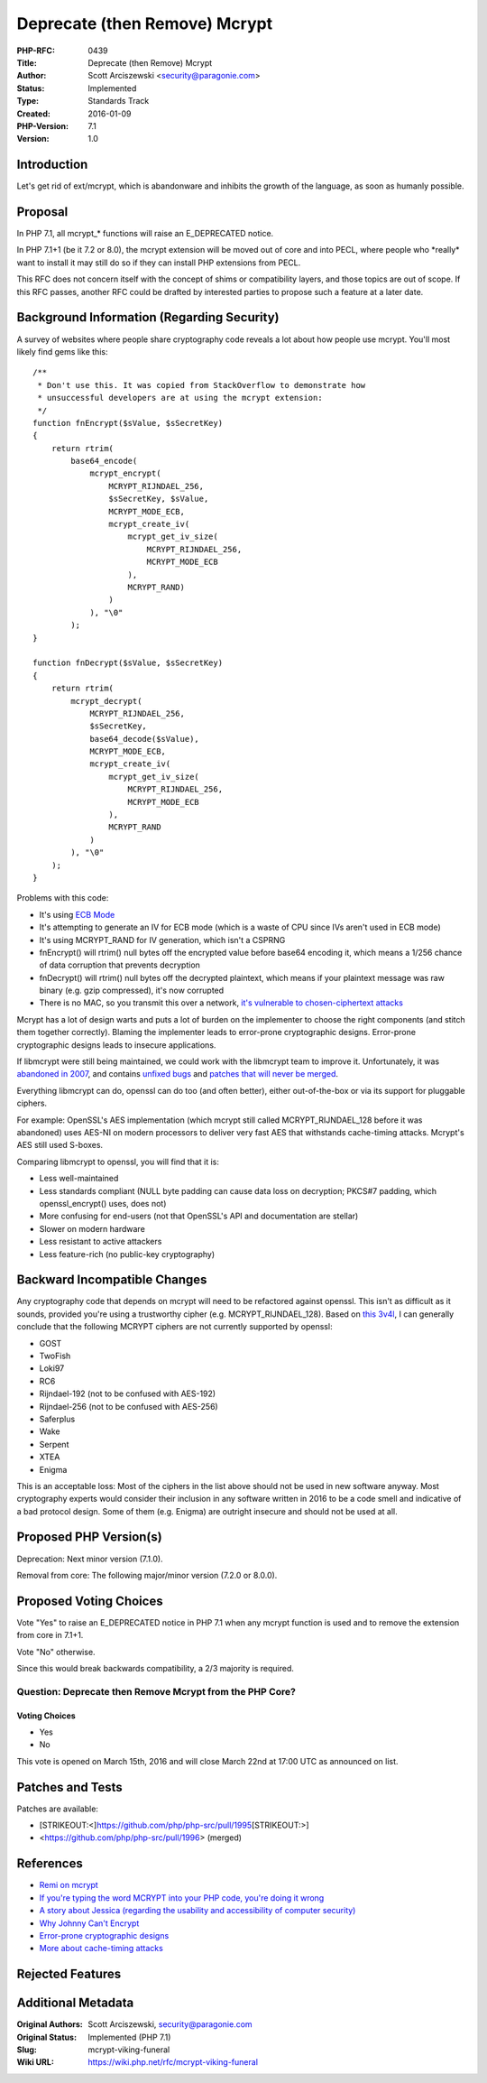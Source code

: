 Deprecate (then Remove) Mcrypt
==============================

:PHP-RFC: 0439
:Title: Deprecate (then Remove) Mcrypt
:Author: Scott Arciszewski <security@paragonie.com>
:Status: Implemented
:Type: Standards Track
:Created: 2016-01-09
:PHP-Version: 7.1
:Version: 1.0

Introduction
------------

Let's get rid of ext/mcrypt, which is abandonware and inhibits the
growth of the language, as soon as humanly possible.

Proposal
--------

In PHP 7.1, all mcrypt_\* functions will raise an E_DEPRECATED notice.

In PHP 7.1+1 (be it 7.2 or 8.0), the mcrypt extension will be moved out
of core and into PECL, where people who \*really\* want to install it
may still do so if they can install PHP extensions from PECL.

This RFC does not concern itself with the concept of shims or
compatibility layers, and those topics are out of scope. If this RFC
passes, another RFC could be drafted by interested parties to propose
such a feature at a later date.

Background Information (Regarding Security)
-------------------------------------------

A survey of websites where people share cryptography code reveals a lot
about how people use mcrypt. You'll most likely find gems like this:

::

   /**
    * Don't use this. It was copied from StackOverflow to demonstrate how
    * unsuccessful developers are at using the mcrypt extension:
    */
   function fnEncrypt($sValue, $sSecretKey)
   {
       return rtrim(
           base64_encode(
               mcrypt_encrypt(
                   MCRYPT_RIJNDAEL_256,
                   $sSecretKey, $sValue,
                   MCRYPT_MODE_ECB,
                   mcrypt_create_iv(
                       mcrypt_get_iv_size(
                           MCRYPT_RIJNDAEL_256,
                           MCRYPT_MODE_ECB
                       ),
                       MCRYPT_RAND)
                   )
               ), "\0"
           );
   }

   function fnDecrypt($sValue, $sSecretKey)
   {
       return rtrim(
           mcrypt_decrypt(
               MCRYPT_RIJNDAEL_256,
               $sSecretKey,
               base64_decode($sValue),
               MCRYPT_MODE_ECB,
               mcrypt_create_iv(
                   mcrypt_get_iv_size(
                       MCRYPT_RIJNDAEL_256,
                       MCRYPT_MODE_ECB
                   ),
                   MCRYPT_RAND
               )
           ), "\0"
       );
   }

Problems with this code:

-  It's using `ECB Mode <https://blog.filippo.io/the-ecb-penguin>`__
-  It's attempting to generate an IV for ECB mode (which is a waste of
   CPU since IVs aren't used in ECB mode)
-  It's using MCRYPT_RAND for IV generation, which isn't a CSPRNG
-  fnEncrypt() will rtrim() null bytes off the encrypted value before
   base64 encoding it, which means a 1/256 chance of data corruption
   that prevents decryption
-  fnDecrypt() will rtrim() null bytes off the decrypted plaintext,
   which means if your plaintext message was raw binary (e.g. gzip
   compressed), it's now corrupted
-  There is no MAC, so you transmit this over a network, `it's
   vulnerable to chosen-ciphertext
   attacks <https://tonyarcieri.com/all-the-crypto-code-youve-ever-written-is-probably-broken>`__

Mcrypt has a lot of design warts and puts a lot of burden on the
implementer to choose the right components (and stitch them together
correctly). Blaming the implementer leads to error-prone cryptographic
designs. Error-prone cryptographic designs leads to insecure
applications.

If libmcrypt were still being maintained, we could work with the
libmcrypt team to improve it. Unfortunately, it was `abandoned in
2007 <https://sourceforge.net/projects/mcrypt/files/Libmcrypt/2.5.8/>`__,
and contains `unfixed bugs <https://sourceforge.net/p/mcrypt/bugs/>`__
and `patches that will never be
merged <https://sourceforge.net/p/mcrypt/patches/>`__.

Everything libmcrypt can do, openssl can do too (and often better),
either out-of-the-box or via its support for pluggable ciphers.

For example: OpenSSL's AES implementation (which mcrypt still called
MCRYPT_RIJNDAEL_128 before it was abandoned) uses AES-NI on modern
processors to deliver very fast AES that withstands cache-timing
attacks. Mcrypt's AES still used S-boxes.

Comparing libmcrypt to openssl, you will find that it is:

-  Less well-maintained
-  Less standards compliant (NULL byte padding can cause data loss on
   decryption; PKCS#7 padding, which openssl_encrypt() uses, does not)
-  More confusing for end-users (not that OpenSSL's API and
   documentation are stellar)
-  Slower on modern hardware
-  Less resistant to active attackers
-  Less feature-rich (no public-key cryptography)

Backward Incompatible Changes
-----------------------------

Any cryptography code that depends on mcrypt will need to be refactored
against openssl. This isn't as difficult as it sounds, provided you're
using a trustworthy cipher (e.g. MCRYPT_RIJNDAEL_128). Based on `this
3v4l <https://3v4l.org/m4P2C>`__, I can generally conclude that the
following MCRYPT ciphers are not currently supported by openssl:

-  GOST
-  TwoFish
-  Loki97
-  RC6
-  Rijndael-192 (not to be confused with AES-192)
-  Rijndael-256 (not to be confused with AES-256)
-  Saferplus
-  Wake
-  Serpent
-  XTEA
-  Enigma

This is an acceptable loss: Most of the ciphers in the list above should
not be used in new software anyway. Most cryptography experts would
consider their inclusion in any software written in 2016 to be a code
smell and indicative of a bad protocol design. Some of them (e.g.
Enigma) are outright insecure and should not be used at all.

Proposed PHP Version(s)
-----------------------

Deprecation: Next minor version (7.1.0).

Removal from core: The following major/minor version (7.2.0 or 8.0.0).

Proposed Voting Choices
-----------------------

Vote "Yes" to raise an E_DEPRECATED notice in PHP 7.1 when any mcrypt
function is used and to remove the extension from core in 7.1+1.

Vote "No" otherwise.

Since this would break backwards compatibility, a 2/3 majority is
required.

Question: Deprecate then Remove Mcrypt from the PHP Core?
~~~~~~~~~~~~~~~~~~~~~~~~~~~~~~~~~~~~~~~~~~~~~~~~~~~~~~~~~

Voting Choices
^^^^^^^^^^^^^^

-  Yes
-  No

This vote is opened on March 15th, 2016 and will close March 22nd at
17:00 UTC as announced on list.

Patches and Tests
-----------------

Patches are available:

-  [STRIKEOUT:<]\ https://github.com/php/php-src/pull/1995\ [STRIKEOUT:>]
-  <https://github.com/php/php-src/pull/1996> (merged)

References
----------

-  `Remi on
   mcrypt <http://blog.remirepo.net/post/2015/07/07/About-libmcrypt-and-php-mcrypt>`__
-  `If you're typing the word MCRYPT into your PHP code, you're doing it
   wrong <https://paragonie.com/blog/2015/05/if-you-re-typing-word-mcrypt-into-your-code-you-re-doing-it-wrong>`__
-  `A story about Jessica (regarding the usability and accessibility of
   computer
   security) <http://swiftonsecurity.tumblr.com/post/98675308034/a-story-about-jessica>`__
-  `Why Johnny Can't Encrypt <http://www.gaudior.net/alma/johnny.pdf>`__
-  `Error-prone cryptographic
   designs <https://cr.yp.to/talks/2015.01.07/slides-djb-20150107-a4.pdf>`__
-  `More about cache-timing
   attacks <http://blog.ircmaxell.com/2014/11/its-all-about-time.html>`__

Rejected Features
-----------------

Additional Metadata
-------------------

:Original Authors: Scott Arciszewski, security@paragonie.com
:Original Status: Implemented (PHP 7.1)
:Slug: mcrypt-viking-funeral
:Wiki URL: https://wiki.php.net/rfc/mcrypt-viking-funeral
